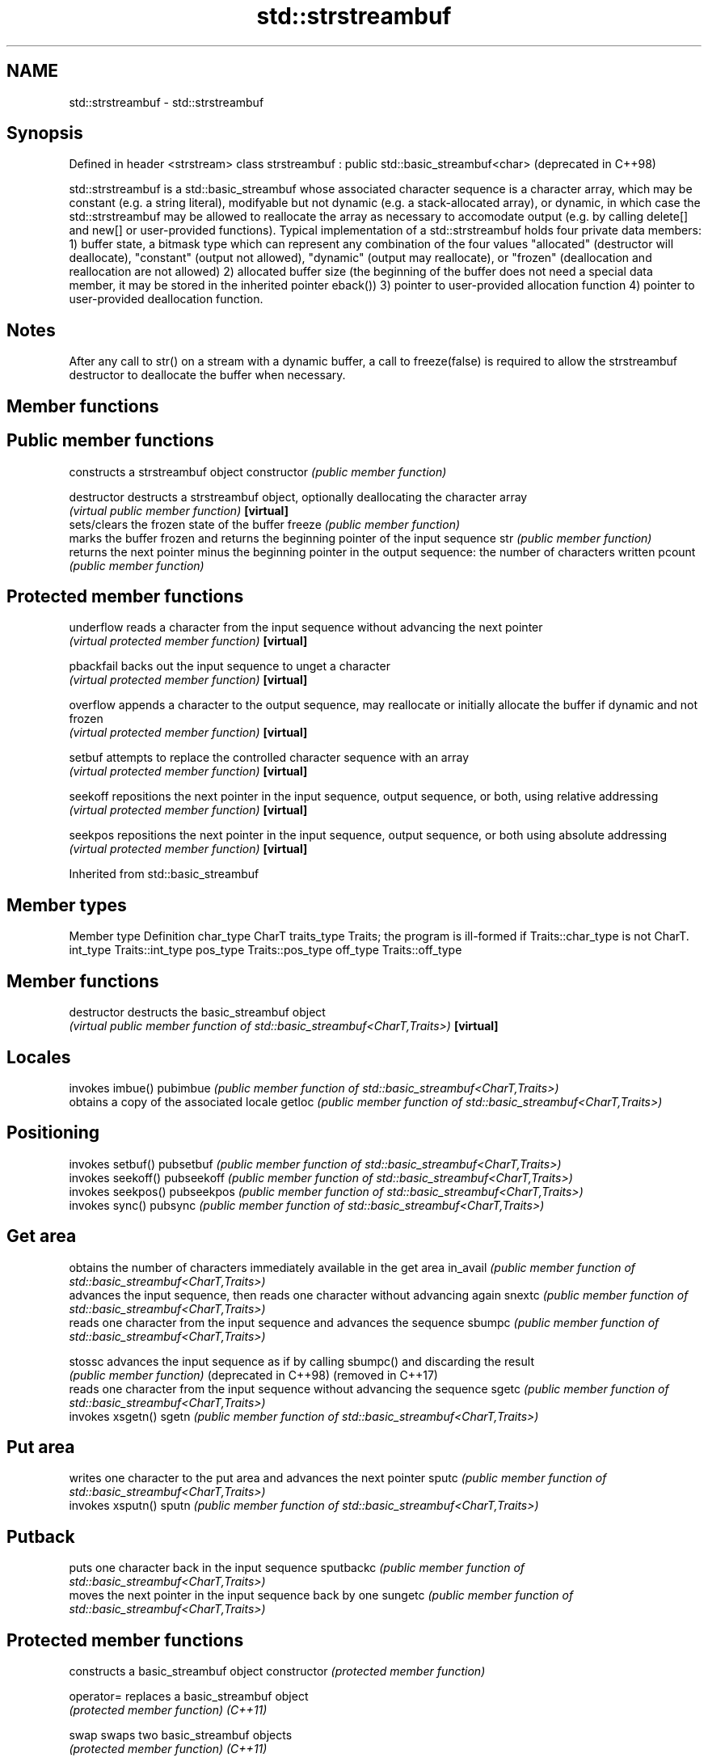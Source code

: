 .TH std::strstreambuf 3 "2020.03.24" "http://cppreference.com" "C++ Standard Libary"
.SH NAME
std::strstreambuf \- std::strstreambuf

.SH Synopsis

Defined in header <strstream>
class strstreambuf : public std::basic_streambuf<char>  (deprecated in C++98)

std::strstreambuf is a std::basic_streambuf whose associated character sequence is a character array, which may be constant (e.g. a string literal), modifyable but not dynamic (e.g. a stack-allocated array), or dynamic, in which case the std::strstreambuf may be allowed to reallocate the array as necessary to accomodate output (e.g. by calling delete[] and new[] or user-provided functions).
Typical implementation of a std::strstreambuf holds four private data members:
1) buffer state, a bitmask type which can represent any combination of the four values "allocated" (destructor will deallocate), "constant" (output not allowed), "dynamic" (output may reallocate), or "frozen" (deallocation and reallocation are not allowed)
2) allocated buffer size (the beginning of the buffer does not need a special data member, it may be stored in the inherited pointer eback())
3) pointer to user-provided allocation function
4) pointer to user-provided deallocation function.

.SH Notes

After any call to str() on a stream with a dynamic buffer, a call to freeze(false) is required to allow the strstreambuf destructor to deallocate the buffer when necessary.

.SH Member functions



.SH Public member functions

              constructs a strstreambuf object
constructor   \fI(public member function)\fP

destructor    destructs a strstreambuf object, optionally deallocating the character array
              \fI(virtual public member function)\fP
\fB[virtual]\fP
              sets/clears the frozen state of the buffer
freeze        \fI(public member function)\fP
              marks the buffer frozen and returns the beginning pointer of the input sequence
str           \fI(public member function)\fP
              returns the next pointer minus the beginning pointer in the output sequence: the number of characters written
pcount        \fI(public member function)\fP

.SH Protected member functions


underflow     reads a character from the input sequence without advancing the next pointer
              \fI(virtual protected member function)\fP
\fB[virtual]\fP

pbackfail     backs out the input sequence to unget a character
              \fI(virtual protected member function)\fP
\fB[virtual]\fP

overflow      appends a character to the output sequence, may reallocate or initially allocate the buffer if dynamic and not frozen
              \fI(virtual protected member function)\fP
\fB[virtual]\fP

setbuf        attempts to replace the controlled character sequence with an array
              \fI(virtual protected member function)\fP
\fB[virtual]\fP

seekoff       repositions the next pointer in the input sequence, output sequence, or both, using relative addressing
              \fI(virtual protected member function)\fP
\fB[virtual]\fP

seekpos       repositions the next pointer in the input sequence, output sequence, or both using absolute addressing
              \fI(virtual protected member function)\fP
\fB[virtual]\fP


Inherited from std::basic_streambuf


.SH Member types


Member type Definition
char_type   CharT
traits_type Traits; the program is ill-formed if Traits::char_type is not CharT.
int_type    Traits::int_type
pos_type    Traits::pos_type
off_type    Traits::off_type


.SH Member functions



destructor            destructs the basic_streambuf object
                      \fI(virtual public member function of std::basic_streambuf<CharT,Traits>)\fP
\fB[virtual]\fP

.SH Locales

                      invokes imbue()
pubimbue              \fI(public member function of std::basic_streambuf<CharT,Traits>)\fP
                      obtains a copy of the associated locale
getloc                \fI(public member function of std::basic_streambuf<CharT,Traits>)\fP

.SH Positioning

                      invokes setbuf()
pubsetbuf             \fI(public member function of std::basic_streambuf<CharT,Traits>)\fP
                      invokes seekoff()
pubseekoff            \fI(public member function of std::basic_streambuf<CharT,Traits>)\fP
                      invokes seekpos()
pubseekpos            \fI(public member function of std::basic_streambuf<CharT,Traits>)\fP
                      invokes sync()
pubsync               \fI(public member function of std::basic_streambuf<CharT,Traits>)\fP

.SH Get area

                      obtains the number of characters immediately available in the get area
in_avail              \fI(public member function of std::basic_streambuf<CharT,Traits>)\fP
                      advances the input sequence, then reads one character without advancing again
snextc                \fI(public member function of std::basic_streambuf<CharT,Traits>)\fP
                      reads one character from the input sequence and advances the sequence
sbumpc                \fI(public member function of std::basic_streambuf<CharT,Traits>)\fP

stossc                advances the input sequence as if by calling sbumpc() and discarding the result
                      \fI(public member function)\fP
(deprecated in C++98)
(removed in C++17)
                      reads one character from the input sequence without advancing the sequence
sgetc                 \fI(public member function of std::basic_streambuf<CharT,Traits>)\fP
                      invokes xsgetn()
sgetn                 \fI(public member function of std::basic_streambuf<CharT,Traits>)\fP

.SH Put area

                      writes one character to the put area and advances the next pointer
sputc                 \fI(public member function of std::basic_streambuf<CharT,Traits>)\fP
                      invokes xsputn()
sputn                 \fI(public member function of std::basic_streambuf<CharT,Traits>)\fP

.SH Putback

                      puts one character back in the input sequence
sputbackc             \fI(public member function of std::basic_streambuf<CharT,Traits>)\fP
                      moves the next pointer in the input sequence back by one
sungetc               \fI(public member function of std::basic_streambuf<CharT,Traits>)\fP


.SH Protected member functions


              constructs a basic_streambuf object
constructor   \fI(protected member function)\fP

operator=     replaces a basic_streambuf object
              \fI(protected member function)\fP
\fI(C++11)\fP

swap          swaps two basic_streambuf objects
              \fI(protected member function)\fP
\fI(C++11)\fP

.SH Locales


imbue         changes the associated locale
              \fI(virtual protected member function of std::basic_streambuf<CharT,Traits>)\fP
\fB[virtual]\fP

.SH Positioning


setbuf        replaces the buffer with user-defined array, if permitted
              \fI(virtual protected member function of std::basic_streambuf<CharT,Traits>)\fP
\fB[virtual]\fP

seekoff       repositions the next pointer in the input sequence, output sequence, or both, using relative addressing
              \fI(virtual protected member function of std::basic_streambuf<CharT,Traits>)\fP
\fB[virtual]\fP

seekpos       repositions the next pointer in the input sequence, output sequence, or both using absolute addressing
              \fI(virtual protected member function of std::basic_streambuf<CharT,Traits>)\fP
\fB[virtual]\fP

sync          synchronizes the buffers with the associated character sequence
              \fI(virtual protected member function of std::basic_streambuf<CharT,Traits>)\fP
\fB[virtual]\fP

.SH Get area


showmanyc     obtains the number of characters available for input in the associated input sequence, if known
              \fI(virtual protected member function of std::basic_streambuf<CharT,Traits>)\fP
\fB[virtual]\fP

underflow     reads characters from the associated input sequence to the get area
              \fI(virtual protected member function of std::basic_streambuf<CharT,Traits>)\fP
\fB[virtual]\fP

uflow         reads characters from the associated input sequence to the get area and advances the next pointer
              \fI(virtual protected member function of std::basic_streambuf<CharT,Traits>)\fP
\fB[virtual]\fP

xsgetn        reads multiple characters from the input sequence
              \fI(virtual protected member function of std::basic_streambuf<CharT,Traits>)\fP
\fB[virtual]\fP

eback         returns a pointer to the beginning, current character and the end of the get area
gptr          \fI(protected member function)\fP
egptr
              advances the next pointer in the input sequence
gbump         \fI(protected member function)\fP
              repositions the beginning, next, and end pointers of the input sequence
setg          \fI(protected member function)\fP

.SH Put area


xsputn        writes multiple characters to the output sequence
              \fI(virtual protected member function of std::basic_streambuf<CharT,Traits>)\fP
\fB[virtual]\fP

overflow      writes characters to the associated output sequence from the put area
              \fI(virtual protected member function of std::basic_streambuf<CharT,Traits>)\fP
\fB[virtual]\fP

pbase         returns a pointer to the beginning, current character and the end of the put area
pptr          \fI(protected member function)\fP
epptr
              advances the next pointer of the output sequence
pbump         \fI(protected member function)\fP
              repositions the beginning, next, and end pointers of the output sequence
setp          \fI(protected member function)\fP

.SH Putback


pbackfail     puts a character back into the input sequence, possibly modifying the input sequence
              \fI(virtual protected member function of std::basic_streambuf<CharT,Traits>)\fP
\fB[virtual]\fP




